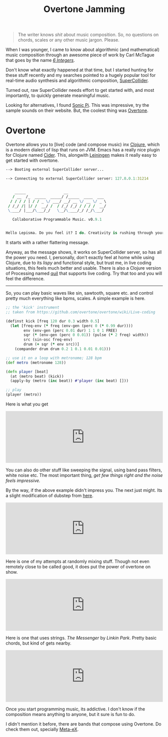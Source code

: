 #+TITLE: Overtone Jamming
#+TAGS: ramble

#+BEGIN_QUOTE
  The writer knows /shit/ about music composition. So, no questions on
  chords, scales or any other music jargon. Please.
#+END_QUOTE

When I was younger, I came to know about algorithmic (and mathematical) music
composition through an awesome piece of work by Carl McTague that goes by the
name [[http://www.mctague.org/carl/music/computer/pieces/6_integers/][/6 Integers/]].

Don't know what exactly happened at that time, but I started hunting for these
stuff recently and my searches pointed to a hugely popular tool for real-time
audio synthesis and algorithmic composition, [[http://supercollider.sourceforge.net/][SuperCollider]].

Turned out, raw SuperCollider needs effort to get started with, and most
importantly, to quickly generate meaningful music.

Looking for alternatives, I found [[http://sonic-pi.net/][Sonic Pi]]. This was impressive, try the sample
sounds on their website. But, the coolest thing was [[http://overtone.github.io/][Overtone]].

* Overtone
Overtone allows you to [live] code (and compose music) inx [[http://clojure.org][Clojure]], which is a
modern dialect of lisp that runs on JVM. Emacs has a really nice plugin for
Clojure named [[https://github.com/clojure-emacs/cider][Cider]]. This, alongwith [[http://leiningen.org/][Leiningen]] makes it really easy to get
started with overtone.

#+BEGIN_SRC clojure
  --> Booting external SuperCollider server...

  --> Connecting to external SuperCollider server: 127.0.0.1:31214


      _____                 __
     / __  /_  _____  _____/ /_____  ____  ___
    / / / / | / / _ \/ ___/ __/ __ \/ __ \/ _ \
   / /_/ /| |/ /  __/ /  / /_/ /_/ / / / /  __/
   \____/ |___/\___/_/   \__/\____/_/ /_/\___/

     Collaborative Programmable Music. v0.9.1


  Hello Lepisma. Do you feel it? I do. Creativity is rushing through your veins today!
#+END_SRC

It starts with a rather flattering message.

Anyway, as the message shows, it works on SuperCollider server, so has all the
power you need. I, personally, don't exactly feel at home while using Clojure,
due to its /lispy/ and functional style, but trust me, in live coding situations,
this feels much better and usable. There is also a Clojure version of Processing
named [[https://github.com/quil/quil][quil]] that supports live coding. Try that too and you will feel the
difference.

--------------

So, you can play basic waves like sin, sawtooth, square etc. and control pretty
much everything like bpms, scales. A simple example is here.

#+BEGIN_SRC clojure
  ;; the 'kick' instrument
  ;; taken from https://github.com/overtone/overtone/wiki/Live-coding

  (definst kick [freq 120 dur 0.3 width 0.5]
    (let [freq-env (* freq (env-gen (perc 0 (* 0.99 dur))))
          env (env-gen (perc 0.01 dur) 1 1 0 1 FREE)
          sqr (* (env-gen (perc 0 0.01)) (pulse (* 2 freq) width))
          src (sin-osc freq-env)
          drum (+ sqr (* env src))]
      (compander drum drum 0.2 1 0.1 0.01 0.01)))

  ;; use it on a loop with metronome; 128 bpm
  (def metro (metronome 128))

  (defn player [beat]
    (at (metro beat) (kick))
    (apply-by (metro (inc beat)) #'player (inc beat) []))

  ;; play
  (player (metro))
#+END_SRC

Here is what you get

#+BEGIN_EXPORT html
<iframe width="100%" height="166" scrolling="no" frameborder="no"
src="https://w.soundcloud.com/player/?url=https%3A//api.soundcloud.com/tracks/197327870&amp;color=111111&amp;auto_play=false&amp;hide_related=false&amp;show_comments=true&amp;show_user=true&amp;show_reposts=false">
</iframe>
#+END_EXPORT

You can also do other stuff like sweeping the signal, using band pass filters,
white noise etc. The most important thing, /get few things right and the noise
feels impressive./

By the way, if the above example didn't impress you. The next just might. Its a
slight modification of dubstep from [[https://github.com/overtone/overtone/blob/master/src/overtone/examples/instruments/dubstep.clj][here]].

#+BEGIN_EXPORT html
<iframe width="100%" height="166" scrolling="no" frameborder="no"
src="https://w.soundcloud.com/player/?url=https%3A//api.soundcloud.com/tracks/197334347&amp;color=111111&amp;auto_play=false&amp;hide_related=false&amp;show_comments=true&amp;show_user=true&amp;show_reposts=false">
</iframe>
#+END_EXPORT

Here is one of my attempts at randomly mixing stuff. Though not even remotely
close to be called good, it does put the power of overtone on show.

#+BEGIN_EXPORT html
<iframe width="100%" height="166" scrolling="no" frameborder="no"
src="https://w.soundcloud.com/player/?url=https%3A//api.soundcloud.com/tracks/197347055&amp;color=111111&amp;auto_play=false&amp;hide_related=false&amp;show_comments=true&amp;show_user=true&amp;show_reposts=false">
</iframe>
#+END_EXPORT

Here is one that uses strings. /The Messenger/ by /Linkin Park/. Pretty basic
chords, but kind of gets nearby.

#+BEGIN_EXPORT html
<iframe width="100%" height="166" scrolling="no" frameborder="no"
src="https://w.soundcloud.com/player/?url=https%3A//api.soundcloud.com/tracks/197342369&amp;color=111111&amp;auto_play=false&amp;hide_related=false&amp;show_comments=true&amp;show_user=true&amp;show_reposts=false">
</iframe>
#+END_EXPORT

Once you start programming music, its addictive. I don't know if the composition
means anything to anyone, but it sure is fun to do.

I didn't mention it before, there are bands that compose using Overtone. Do
check them out, specially [[http://meta-ex.com/][Meta-eX]].
